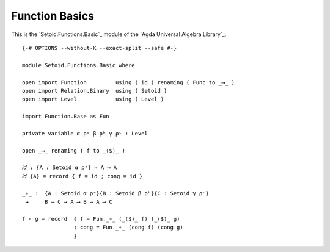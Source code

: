 .. FILE      : Setoid/Functions/Basic.lagda.rst
.. AUTHOR    : William DeMeo
.. DATE      : 05 Jun 2022
.. COPYRIGHT : (c) 2022 Jacques Carette and William DeMeo

.. highlight:: agda
.. role:: code

.. _function-basics:

Function Basics
~~~~~~~~~~~~~~~

This is the `Setoid.Functions.Basic`_ module of the `Agda Universal Algebra Library`_.

::

  {-# OPTIONS --without-K --exact-split --safe #-}

  module Setoid.Functions.Basic where

  open import Function         using ( id ) renaming ( Func to _⟶_ )
  open import Relation.Binary  using ( Setoid )
  open import Level            using ( Level )

  import Function.Base as Fun

  private variable α ρᵃ β ρᵇ γ ρᶜ : Level

  open _⟶_ renaming ( f to _⟨$⟩_ )

  𝑖𝑑 : {A : Setoid α ρᵃ} → A ⟶ A
  𝑖𝑑 {A} = record { f = id ; cong = id }

  _∘_ :  {A : Setoid α ρᵃ}{B : Setoid β ρᵇ}{C : Setoid γ ρᶜ}
   →     B ⟶ C → A ⟶ B → A ⟶ C

  f ∘ g = record  { f = Fun._∘_ (_⟨$⟩_ f) (_⟨$⟩_ g)
                  ; cong = Fun._∘_ (cong f) (cong g)
                  }



